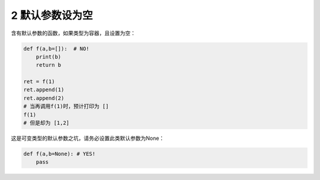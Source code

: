 2 默认参数设为空
----------------

含有默认参数的函数，如果类型为容器，且设置为空：

.. code:: python

   def f(a,b=[]):  # NO!
       print(b)
       return b

   ret = f(1)
   ret.append(1)
   ret.append(2)
   # 当再调用f(1)时，预计打印为 []
   f(1)
   # 但是却为 [1,2]

这是可变类型的默认参数之坑，请务必设置此类默认参数为None：

.. code:: python

   def f(a,b=None): # YES!
       pass

.. _header-n1721:

